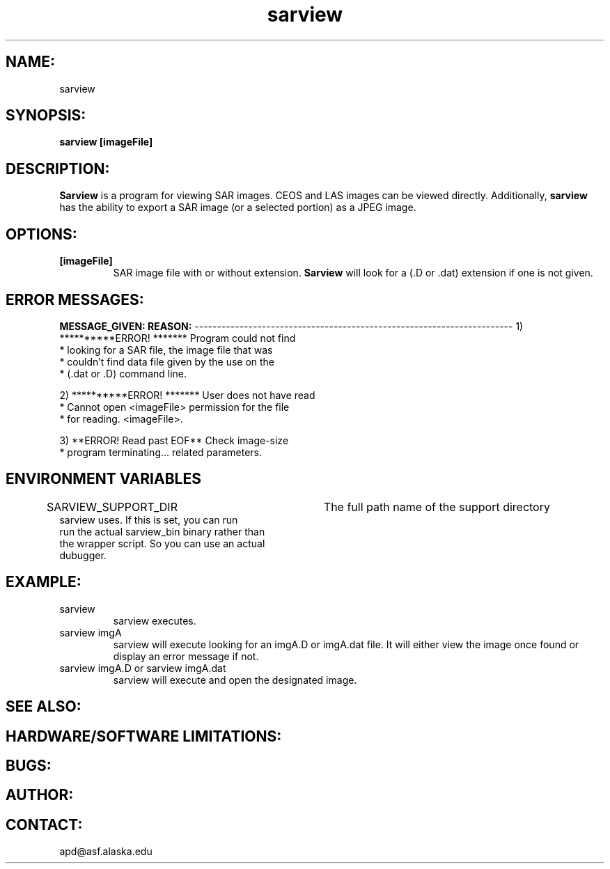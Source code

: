 .TH sarview 1 "28 June 2001"
.SH NAME:
sarview
.SH SYNOPSIS:  
.B "sarview"
.BI " [imageFile] "
.SH DESCRIPTION:
.B "Sarview"
is a program for viewing SAR images.  CEOS and LAS images can be viewed directly.  Additionally,
.B "sarview"
has the ability to export a SAR image (or a selected portion) as a JPEG
image.    
.SH OPTIONS:
.TP
.B "[imageFile]"
SAR image file with or without extension.
.B "Sarview"
will look for a (.D or .dat) extension if one is not given.
.SH ERROR MESSAGES:
.B MESSAGE_GIVEN:  REASON:
-----------------------------------------------------------------------
1)  **********ERROR! ******* \t      Program could not find
    * looking for a SAR file,\t      the image file that was
    * couldn't find data file\t      given by the use on the
    * (.dat or .D)           \t      command line.

2)  **********ERROR! ******* \t      User does not have read 
    * Cannot open <imageFile>\t      permission for the file
    * for reading.           \t      <imageFile>.

3)  **ERROR! Read past EOF** \t      Check image-size 
    * program terminating... \t      related parameters.
.SH ENVIRONMENT VARIABLES
SARVIEW_SUPPORT_DIR \t	The full path name of the support directory
                        sarview uses.  If this is set, you can run
                        run the actual sarview_bin binary rather than
                        the wrapper script.  So you can use an actual
                        dubugger.
.SH EXAMPLE:
.TP 
sarview
sarview executes.
.TP 
sarview imgA
sarview will execute looking for an imgA.D or imgA.dat file.  It will either
view the image once found or display an error message if not.
.TP 
sarview imgA.D or sarview imgA.dat
sarview will execute and open the designated image.
.SH SEE ALSO:
.SH HARDWARE/SOFTWARE LIMITATIONS:
.SH BUGS:
.SH AUTHOR:
.SH CONTACT:  
\tapd@asf.alaska.edu


